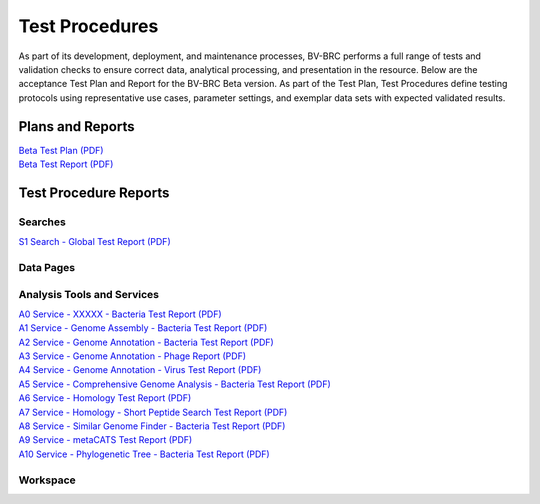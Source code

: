 Test Procedures
===============

As part of its development, deployment, and maintenance processes, BV-BRC performs a full range of tests and validation checks to ensure correct data, analytical processing, and presentation in the resource. Below are the acceptance Test Plan and Report for the BV-BRC Beta version. As part of the Test Plan, Test Procedures define testing protocols using representative use cases, parameter settings, and exemplar data sets with expected validated results.  

Plans and Reports
-----------------

| `Beta Test Plan (PDF) <../_static/files/test_procedures/beta-test-plan-rev3.pdf>`_
| `Beta Test Report (PDF) <../_static/files/test_procedures/beta-test-report-rev3.pdf>`_


Test Procedure Reports
----------------------

Searches
+++++++++

`S1 Search - Global Test Report (PDF) <../_static/files/test_procedures/s1-search-global-test-report.pdf>`_



Data Pages
+++++++++++



Analysis Tools and Services
++++++++++++++++++++++++++++

| `A0 Service - XXXXX - Bacteria Test Report (PDF) <../_static/files/test_procedures/a0-service-xxxxx-bacteria-test-report.pdf>`_
| `A1 Service - Genome Assembly - Bacteria Test Report (PDF) <../_static/files/test_procedures/a1-service-genome-assembly-bacteria-test-report.pdf>`_
| `A2 Service - Genome Annotation - Bacteria Test Report (PDF) <../_static/files/test_procedures/a2-service-genome-annotation-bacteria-test-report.pdf>`_
| `A3 Service - Genome Annotation - Phage Report (PDF) <../_static/files/test_procedures/a3-service-genome-annotation-phage-test-report.pdf>`_
| `A4 Service - Genome Annotation - Virus Test Report (PDF) <../_static/files/test_procedures/a4-service-genome-annotation-viruses-test-report.pdf>`_
| `A5 Service - Comprehensive Genome Analysis - Bacteria Test Report (PDF) <../_static/files/test_procedures/a5-service-comprehensive-genome-analysis-bacteria-test-report.pdf>`_
| `A6 Service - Homology Test Report (PDF) <../_static/files/test_procedures/a6-service-homology-test-report.pdf>`_
| `A7 Service - Homology - Short Peptide Search Test Report (PDF) <../_static/files/test_procedures/a7-service-homology-short-peptide-test-report.pdf>`_
| `A8 Service - Similar Genome Finder - Bacteria Test Report (PDF) <../_static/files/test_procedures/a8-service-similar-genome-finder-bacteria-test-report.pdf>`_
| `A9 Service - metaCATS Test Report (PDF) <../_static/files/test_procedures/a9-service-metacats-test-report.pdf>`_
| `A10 Service - Phylogenetic Tree - Bacteria Test Report (PDF) <../_static/files/test_procedures/a10-service-phylogenetic-tree-bacteria-test-report.pdf>`_

Workspace
++++++++++



